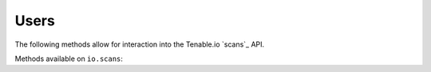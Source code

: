 Users
=====
.. py:module:: tenable.io.scans

The following methods allow for interaction into the Tenable.io 
`scans`_ API.

.. _users:
    https://cloud.tenable.com/api#/resources/scans

Methods available on ``io.scans``:

.. rst-class:: hide-signature
.. py:class:: ScansAPI

    .. automethod:: attachment
    .. automethod:: configure
    .. automethod:: copy
    .. automethod:: create
    .. automethod:: delete
    .. automethod:: delete_history
    .. automethod:: details
    .. automethod:: results
    .. automethod:: export
    .. automethod:: host_details
    .. automethod:: import_scan
    .. automethod:: launch
    .. automethod:: list
    .. automethod:: pause
    .. automethod:: plugin_output
    .. automethod:: set_read_status
    .. automethod:: resume
    .. automethod:: schedule
    .. automethod:: stop
    .. automethod:: timezones